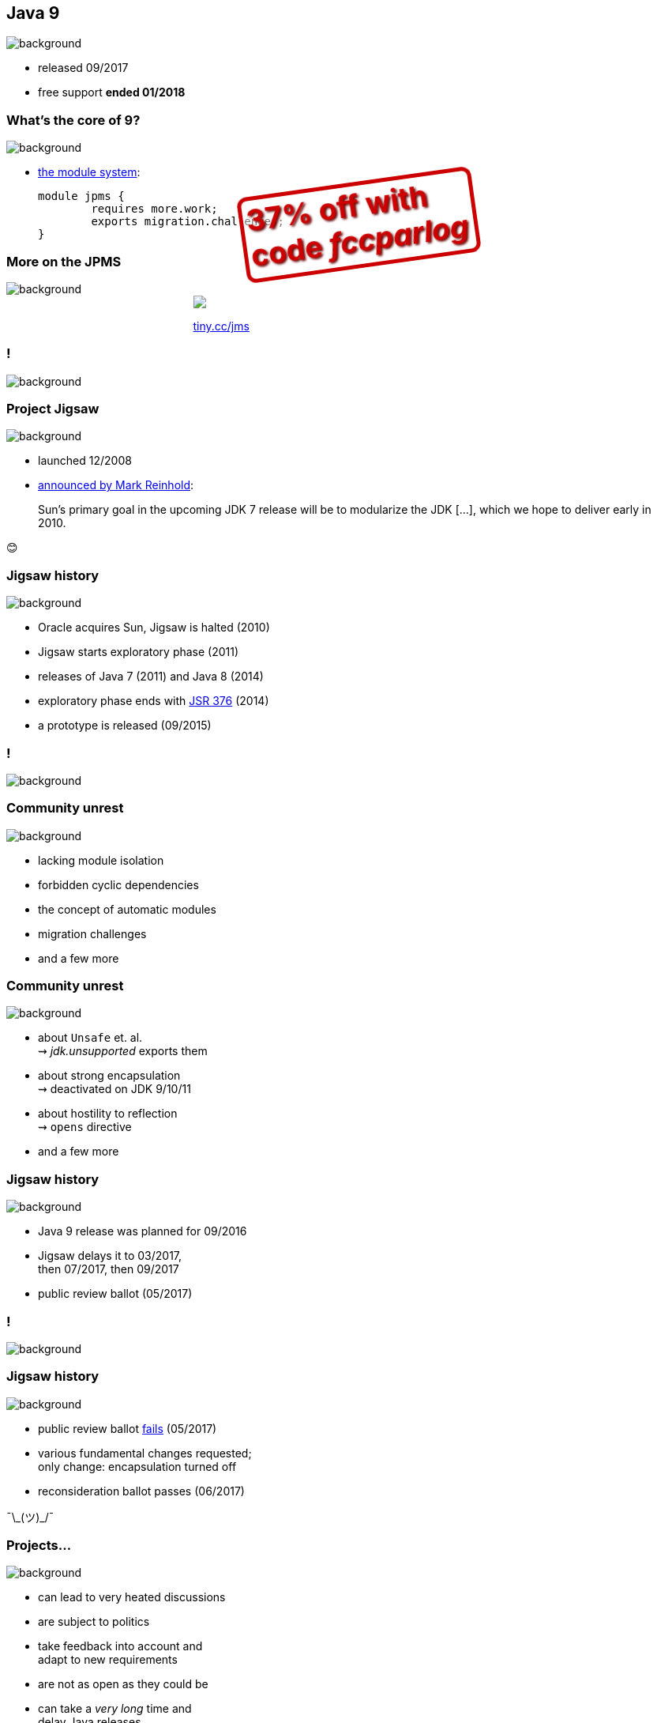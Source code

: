 == Java 9
image::images/9-dark.jpg[background, size=cover]

// ++++
// <table class="toc">
// 	<tr><td>Java 8</td></tr>
// 	<tr class="toc-current"><td>Java 9</td></tr>
// 	<tr><td>Java 10</td></tr>
// 	<tr><td>Java 11</td></tr>
// </table>
// ++++

* released 09/2017
* free support *ended 01/2018*

=== What's the core of 9?
image::images/9-dark.jpg[background, size=cover]

[%step]
* https://blog.codefx.org/java/java-module-system-tutorial/[the module system]:
+
[source,java]
----
module jpms {
	requires more.work;
	exports migration.challenges;
}
----

=== More on the JPMS
image::images/9-dark.jpg[background, size=cover]

++++
<div style="width: 45%; margin:0px auto;">
	<a href="https://www.manning.com/books/the-java-module-system?a_aid=nipa&a_bid=869915cb"><img src="images/cover-jms.png" style="margin: 0;"></a>
	<p style="
		position: fixed;
		margin: -160px 0 0 60px;
		transform: rotate(-8deg);
		font-size: 28pt;
		color: #cc0000;
		text-shadow: 2px 2px 3px #660000;
		font-weight: bold;
		border: 5px solid #cc0000;
		border-radius: 12px;
		background-color: rgba(255,255,255,0.5);
		padding: 2px 8px 7px 4px;
">37% off with<br>code <em>fccparlog</em></p>
	<p><a href="https://www.manning.com/books/the-java-module-system?a_aid=nipa&a_bid=869915cb">tiny.cc/jms</a></p>
</div>
++++

[state="empty"]
=== !
image::images/jigsaw.jpg[background, size=cover]

=== Project Jigsaw
image::images/jigsaw.jpg[background, size=cover]

* launched 12/2008
* http://mreinhold.org/blog/jigsaw[announced by Mark Reinhold]:

> Sun’s primary goal in the upcoming JDK 7 release will be to modularize the JDK [...], which we hope to deliver early in 2010.

😊

=== Jigsaw history
image::images/jigsaw.jpg[background, size=cover]

* Oracle acquires Sun, Jigsaw is halted (2010)
* Jigsaw starts exploratory phase (2011)
* releases of Java 7 (2011) and Java 8 (2014)
* exploratory phase ends with https://www.jcp.org/en/jsr/detail?id=376[JSR 376] (2014)
* a prototype is released (09/2015)

[state="empty"]
=== !
image::images/sheldon.gif[background, size=cover]

=== Community unrest
image::images/sheldon.gif[background, size=cover]

* lacking module isolation
* forbidden cyclic dependencies
* the concept of automatic modules
* migration challenges
* and a few more

=== Community unrest
image::images/sheldon.gif[background, size=cover]

* about `Unsafe` et. al. +
⇝ _jdk.unsupported_ exports them
* about strong encapsulation +
⇝ deactivated on JDK 9/10/11
* about hostility to reflection +
⇝ `opens` directive
* and a few more

=== Jigsaw history
image::images/jigsaw.jpg[background, size=cover]

* Java 9 release was planned for 09/2016
* Jigsaw delays it to 03/2017, +
then 07/2017, then 09/2017
* public review ballot (05/2017)

[state="empty"]
=== !
image::images/hulk.gif[background, size=cover]

=== Jigsaw history
image::images/jigsaw.jpg[background, size=cover]

* public review ballot
https://medium.com/codefx-weekly/jsr-376-ballot-and-automatic-modules-edc75b148493[fails] (05/2017)
* various fundamental changes requested; +
only change: encapsulation turned off
* reconsideration ballot passes (06/2017)

¯\\_(ツ)_/¯

=== Projects...
image::images/jigsaw.jpg[background, size=cover]

* can lead to very heated discussions
* are subject to politics
* take feedback into account and +
adapt to new requirements
* are not as open as they could be
* can take a _very long_ time and +
delay Java releases
